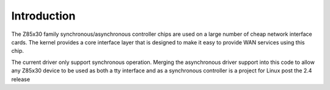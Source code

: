 .. -*- coding: utf-8; mode: rst -*-

.. _intro:

************
Introduction
************

The Z85x30 family synchronous/asynchronous controller chips are used on
a large number of cheap network interface cards. The kernel provides a
core interface layer that is designed to make it easy to provide WAN
services using this chip.

The current driver only support synchronous operation. Merging the
asynchronous driver support into this code to allow any Z85x30 device to
be used as both a tty interface and as a synchronous controller is a
project for Linux post the 2.4 release


.. ------------------------------------------------------------------------------
.. This file was automatically converted from DocBook-XML with the dbxml
.. library (https://github.com/return42/dbxml2rst). The origin XML comes
.. from the linux kernel:
..
..   http://git.kernel.org/cgit/linux/kernel/git/torvalds/linux.git
.. ------------------------------------------------------------------------------
